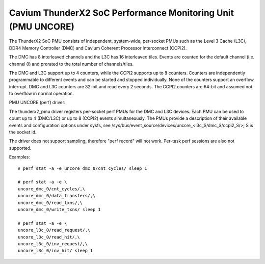 =============================================================
Cavium ThunderX2 SoC Performance Monitoring Unit (PMU UNCORE)
=============================================================

The ThunderX2 SoC PMU consists of independent, system-wide, per-socket
PMUs such as the Level 3 Cache (L3C), DDR4 Memory Controller (DMC) and
Cavium Coherent Processor Interconnect (CCPI2).

The DMC has 8 interleaved channels and the L3C has 16 interleaved tiles.
Events are counted for the default channel (i.e. channel 0) and prorated
to the total number of channels/tiles.

The DMC and L3C support up to 4 counters, while the CCPI2 supports up to 8
counters. Counters are independently programmable to different events and
can be started and stopped individually. None of the counters support an
overflow interrupt. DMC and L3C counters are 32-bit and read every 2 seconds.
The CCPI2 counters are 64-bit and assumed not to overflow in normal operation.

PMU UNCORE (perf) driver:

The thunderx2_pmu driver registers per-socket perf PMUs for the DMC and
L3C devices.  Each PMU can be used to count up to 4 (DMC/L3C) or up to 8
(CCPI2) events simultaneously. The PMUs provide a description of their
available events and configuration options under sysfs, see
/sys/bus/event_source/devices/uncore_<l3c_S/dmc_S/ccpi2_S/>; S is the socket id.

The driver does not support sampling, therefore "perf record" will not
work. Per-task perf sessions are also not supported.

Examples::

  # perf stat -a -e uncore_dmc_0/cnt_cycles/ sleep 1

  # perf stat -a -e \
  uncore_dmc_0/cnt_cycles/,\
  uncore_dmc_0/data_transfers/,\
  uncore_dmc_0/read_txns/,\
  uncore_dmc_0/write_txns/ sleep 1

  # perf stat -a -e \
  uncore_l3c_0/read_request/,\
  uncore_l3c_0/read_hit/,\
  uncore_l3c_0/inv_request/,\
  uncore_l3c_0/inv_hit/ sleep 1
